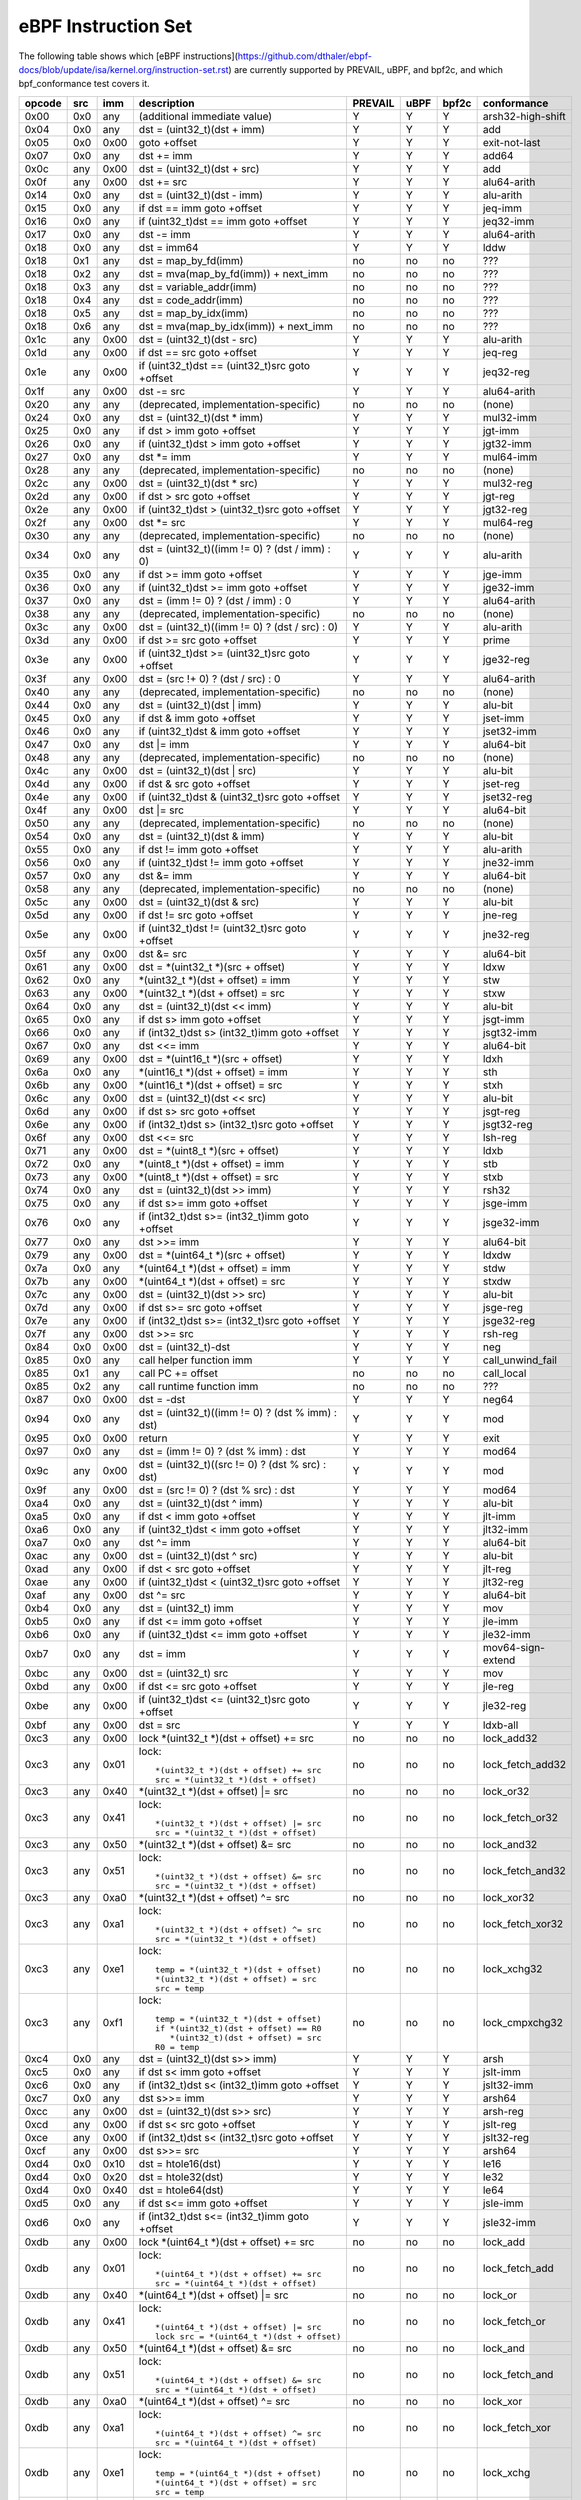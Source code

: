 eBPF Instruction Set
====================

The following table shows which
[eBPF instructions](https://github.com/dthaler/ebpf-docs/blob/update/isa/kernel.org/instruction-set.rst)
are currently supported by PREVAIL, uBPF, and bpf2c, and which bpf_conformance test covers it.

======  ====  ====  ===================================================  =======  ====  =====  ======================
opcode  src   imm   description                                          PREVAIL  uBPF  bpf2c  conformance
======  ====  ====  ===================================================  =======  ====  =====  ======================
0x00    0x0   any   (additional immediate value)                            Y      Y      Y    arsh32-high-shift
0x04    0x0   any   dst = (uint32_t)(dst + imm)                             Y      Y      Y    add
0x05    0x0   0x00  goto +offset                                            Y      Y      Y    exit-not-last
0x07    0x0   any   dst += imm                                              Y      Y      Y    add64
0x0c    any   0x00  dst = (uint32_t)(dst + src)                             Y      Y      Y    add
0x0f    any   0x00  dst += src                                              Y      Y      Y    alu64-arith
0x14    0x0   any   dst = (uint32_t)(dst - imm)                             Y      Y      Y    alu-arith
0x15    0x0   any   if dst == imm goto +offset                              Y      Y      Y    jeq-imm
0x16    0x0   any   if (uint32_t)dst == imm goto +offset                    Y      Y      Y    jeq32-imm
0x17    0x0   any   dst -= imm                                              Y      Y      Y    alu64-arith
0x18    0x0   any   dst = imm64                                             Y      Y      Y    lddw
0x18    0x1   any   dst = map_by_fd(imm)                                    no     no     no   ???
0x18    0x2   any   dst = mva(map_by_fd(imm)) + next_imm                    no     no     no   ???
0x18    0x3   any   dst = variable_addr(imm)                                no     no     no   ???
0x18    0x4   any   dst = code_addr(imm)                                    no     no     no   ???
0x18    0x5   any   dst = map_by_idx(imm)                                   no     no     no   ???
0x18    0x6   any   dst = mva(map_by_idx(imm)) + next_imm                   no     no     no   ???
0x1c    any   0x00  dst = (uint32_t)(dst - src)                             Y      Y      Y    alu-arith
0x1d    any   0x00  if dst == src goto +offset                              Y      Y      Y    jeq-reg
0x1e    any   0x00  if (uint32_t)dst == (uint32_t)src goto +offset          Y      Y      Y    jeq32-reg
0x1f    any   0x00  dst -= src                                              Y      Y      Y    alu64-arith
0x20    any   any   (deprecated, implementation-specific)                   no     no     no   (none)
0x24    0x0   any   dst = (uint32_t)(dst \* imm)                            Y      Y      Y    mul32-imm
0x25    0x0   any   if dst > imm goto +offset                               Y      Y      Y    jgt-imm
0x26    0x0   any   if (uint32_t)dst > imm goto +offset                     Y      Y      Y    jgt32-imm
0x27    0x0   any   dst \*= imm                                             Y      Y      Y    mul64-imm
0x28    any   any   (deprecated, implementation-specific)                   no     no     no   (none)
0x2c    any   0x00  dst = (uint32_t)(dst \* src)                            Y      Y      Y    mul32-reg
0x2d    any   0x00  if dst > src goto +offset                               Y      Y      Y    jgt-reg
0x2e    any   0x00  if (uint32_t)dst > (uint32_t)src goto +offset           Y      Y      Y    jgt32-reg
0x2f    any   0x00  dst \*= src                                             Y      Y      Y    mul64-reg
0x30    any   any   (deprecated, implementation-specific)                   no     no     no   (none)
0x34    0x0   any   dst = (uint32_t)((imm != 0) ? (dst / imm) : 0)          Y      Y      Y    alu-arith
0x35    0x0   any   if dst >= imm goto +offset                              Y      Y      Y    jge-imm
0x36    0x0   any   if (uint32_t)dst >= imm goto +offset                    Y      Y      Y    jge32-imm
0x37    0x0   any   dst = (imm != 0) ? (dst / imm) : 0                      Y      Y      Y    alu64-arith
0x38    any   any   (deprecated, implementation-specific)                   no     no     no   (none)
0x3c    any   0x00  dst = (uint32_t)((imm != 0) ? (dst / src) : 0)          Y      Y      Y    alu-arith
0x3d    any   0x00  if dst >= src goto +offset                              Y      Y      Y    prime
0x3e    any   0x00  if (uint32_t)dst >= (uint32_t)src goto +offset          Y      Y      Y    jge32-reg
0x3f    any   0x00  dst = (src !+ 0) ? (dst / src) : 0                      Y      Y      Y    alu64-arith
0x40    any   any   (deprecated, implementation-specific)                   no     no     no   (none)
0x44    0x0   any   dst = (uint32_t)(dst \| imm)                            Y      Y      Y    alu-bit
0x45    0x0   any   if dst & imm goto +offset                               Y      Y      Y    jset-imm
0x46    0x0   any   if (uint32_t)dst & imm goto +offset                     Y      Y      Y    jset32-imm
0x47    0x0   any   dst \|= imm                                             Y      Y      Y    alu64-bit
0x48    any   any   (deprecated, implementation-specific)                   no     no     no   (none)
0x4c    any   0x00  dst = (uint32_t)(dst \| src)                            Y      Y      Y    alu-bit
0x4d    any   0x00  if dst & src goto +offset                               Y      Y      Y    jset-reg
0x4e    any   0x00  if (uint32_t)dst & (uint32_t)src goto +offset           Y      Y      Y    jset32-reg
0x4f    any   0x00  dst \|= src                                             Y      Y      Y    alu64-bit
0x50    any   any   (deprecated, implementation-specific)                   no     no     no   (none)
0x54    0x0   any   dst = (uint32_t)(dst & imm)                             Y      Y      Y    alu-bit
0x55    0x0   any   if dst != imm goto +offset                              Y      Y      Y    alu-arith
0x56    0x0   any   if (uint32_t)dst != imm goto +offset                    Y      Y      Y    jne32-imm
0x57    0x0   any   dst &= imm                                              Y      Y      Y    alu64-bit
0x58    any   any   (deprecated, implementation-specific)                   no     no     no   (none)
0x5c    any   0x00  dst = (uint32_t)(dst & src)                             Y      Y      Y    alu-bit
0x5d    any   0x00  if dst != src goto +offset                              Y      Y      Y    jne-reg
0x5e    any   0x00  if (uint32_t)dst != (uint32_t)src goto +offset          Y      Y      Y    jne32-reg
0x5f    any   0x00  dst &= src                                              Y      Y      Y    alu64-bit
0x61    any   0x00  dst = \*(uint32_t \*)(src + offset)                     Y      Y      Y    ldxw
0x62    0x0   any   \*(uint32_t \*)(dst + offset) = imm                     Y      Y      Y    stw
0x63    any   0x00  \*(uint32_t \*)(dst + offset) = src                     Y      Y      Y    stxw
0x64    0x0   any   dst = (uint32_t)(dst << imm)                            Y      Y      Y    alu-bit
0x65    0x0   any   if dst s> imm goto +offset                              Y      Y      Y    jsgt-imm
0x66    0x0   any   if (int32_t)dst s> (int32_t)imm goto +offset            Y      Y      Y    jsgt32-imm
0x67    0x0   any   dst <<= imm                                             Y      Y      Y    alu64-bit
0x69    any   0x00  dst = \*(uint16_t \*)(src + offset)                     Y      Y      Y    ldxh
0x6a    0x0   any   \*(uint16_t \*)(dst + offset) = imm                     Y      Y      Y    sth
0x6b    any   0x00  \*(uint16_t \*)(dst + offset) = src                     Y      Y      Y    stxh
0x6c    any   0x00  dst = (uint32_t)(dst << src)                            Y      Y      Y    alu-bit
0x6d    any   0x00  if dst s> src goto +offset                              Y      Y      Y    jsgt-reg
0x6e    any   0x00  if (int32_t)dst s> (int32_t)src goto +offset            Y      Y      Y    jsgt32-reg
0x6f    any   0x00  dst <<= src                                             Y      Y      Y    lsh-reg
0x71    any   0x00  dst = \*(uint8_t \*)(src + offset)                      Y      Y      Y    ldxb
0x72    0x0   any   \*(uint8_t \*)(dst + offset) = imm                      Y      Y      Y    stb
0x73    any   0x00  \*(uint8_t \*)(dst + offset) = src                      Y      Y      Y    stxb
0x74    0x0   any   dst = (uint32_t)(dst >> imm)                            Y      Y      Y    rsh32
0x75    0x0   any   if dst s>= imm goto +offset                             Y      Y      Y    jsge-imm
0x76    0x0   any   if (int32_t)dst s>= (int32_t)imm goto +offset           Y      Y      Y    jsge32-imm
0x77    0x0   any   dst >>= imm                                             Y      Y      Y    alu64-bit
0x79    any   0x00  dst = \*(uint64_t \*)(src + offset)                     Y      Y      Y    ldxdw
0x7a    0x0   any   \*(uint64_t \*)(dst + offset) = imm                     Y      Y      Y    stdw
0x7b    any   0x00  \*(uint64_t \*)(dst + offset) = src                     Y      Y      Y    stxdw
0x7c    any   0x00  dst = (uint32_t)(dst >> src)                            Y      Y      Y    alu-bit
0x7d    any   0x00  if dst s>= src goto +offset                             Y      Y      Y    jsge-reg
0x7e    any   0x00  if (int32_t)dst s>= (int32_t)src goto +offset           Y      Y      Y    jsge32-reg
0x7f    any   0x00  dst >>= src                                             Y      Y      Y    rsh-reg
0x84    0x0   0x00  dst = (uint32_t)-dst                                    Y      Y      Y    neg
0x85    0x0   any   call helper function imm                                Y      Y      Y    call_unwind_fail
0x85    0x1   any   call PC += offset                                       no     no     no   call_local
0x85    0x2   any   call runtime function imm                               no     no     no   ???
0x87    0x0   0x00  dst = -dst                                              Y      Y      Y    neg64
0x94    0x0   any   dst = (uint32_t)((imm != 0) ? (dst % imm) : dst)        Y      Y      Y    mod
0x95    0x0   0x00  return                                                  Y      Y      Y    exit
0x97    0x0   any   dst = (imm != 0) ? (dst % imm) : dst                    Y      Y      Y    mod64
0x9c    any   0x00  dst = (uint32_t)((src != 0) ? (dst % src) : dst)        Y      Y      Y    mod
0x9f    any   0x00  dst = (src != 0) ? (dst % src) : dst                    Y      Y      Y    mod64
0xa4    0x0   any   dst = (uint32_t)(dst ^ imm)                             Y      Y      Y    alu-bit
0xa5    0x0   any   if dst < imm goto +offset                               Y      Y      Y    jlt-imm
0xa6    0x0   any   if (uint32_t)dst < imm goto +offset                     Y      Y      Y    jlt32-imm
0xa7    0x0   any   dst ^= imm                                              Y      Y      Y    alu64-bit
0xac    any   0x00  dst = (uint32_t)(dst ^ src)                             Y      Y      Y    alu-bit
0xad    any   0x00  if dst < src goto +offset                               Y      Y      Y    jlt-reg
0xae    any   0x00  if (uint32_t)dst < (uint32_t)src goto +offset           Y      Y      Y    jlt32-reg
0xaf    any   0x00  dst ^= src                                              Y      Y      Y    alu64-bit
0xb4    0x0   any   dst = (uint32_t) imm                                    Y      Y      Y    mov
0xb5    0x0   any   if dst <= imm goto +offset                              Y      Y      Y    jle-imm
0xb6    0x0   any   if (uint32_t)dst <= imm goto +offset                    Y      Y      Y    jle32-imm
0xb7    0x0   any   dst = imm                                               Y      Y      Y    mov64-sign-extend
0xbc    any   0x00  dst = (uint32_t) src                                    Y      Y      Y    mov
0xbd    any   0x00  if dst <= src goto +offset                              Y      Y      Y    jle-reg
0xbe    any   0x00  if (uint32_t)dst <= (uint32_t)src goto +offset          Y      Y      Y    jle32-reg
0xbf    any   0x00  dst = src                                               Y      Y      Y    ldxb-all
0xc3    any   0x00  lock \*(uint32_t \*)(dst + offset) += src               no     no     no   lock_add32
0xc3    any   0x01  lock::                                                  no     no     no   lock_fetch_add32

                       *(uint32_t *)(dst + offset) += src
                       src = *(uint32_t *)(dst + offset)
0xc3    any   0x40  \*(uint32_t \*)(dst + offset) \|= src                   no     no     no   lock_or32
0xc3    any   0x41  lock::                                                  no     no     no   lock_fetch_or32

                       *(uint32_t *)(dst + offset) |= src
                       src = *(uint32_t *)(dst + offset)
0xc3    any   0x50  \*(uint32_t \*)(dst + offset) &= src                    no     no     no   lock_and32
0xc3    any   0x51  lock::                                                  no     no     no   lock_fetch_and32

                       *(uint32_t *)(dst + offset) &= src
                       src = *(uint32_t *)(dst + offset)
0xc3    any   0xa0  \*(uint32_t \*)(dst + offset) ^= src                    no     no     no   lock_xor32
0xc3    any   0xa1  lock::                                                  no     no     no   lock_fetch_xor32

                       *(uint32_t *)(dst + offset) ^= src
                       src = *(uint32_t *)(dst + offset)
0xc3    any   0xe1  lock::                                                  no     no     no   lock_xchg32

                       temp = *(uint32_t *)(dst + offset)
                       *(uint32_t *)(dst + offset) = src
                       src = temp
0xc3    any   0xf1  lock::                                                  no     no     no   lock_cmpxchg32

                       temp = *(uint32_t *)(dst + offset)
                       if *(uint32_t)(dst + offset) == R0
                          *(uint32_t)(dst + offset) = src
                       R0 = temp
0xc4    0x0   any   dst = (uint32_t)(dst s>> imm)                           Y      Y      Y    arsh
0xc5    0x0   any   if dst s< imm goto +offset                              Y      Y      Y    jslt-imm
0xc6    0x0   any   if (int32_t)dst s< (int32_t)imm goto +offset            Y      Y      Y    jslt32-imm
0xc7    0x0   any   dst s>>= imm                                            Y      Y      Y    arsh64
0xcc    any   0x00  dst = (uint32_t)(dst s>> src)                           Y      Y      Y    arsh-reg
0xcd    any   0x00  if dst s< src goto +offset                              Y      Y      Y    jslt-reg
0xce    any   0x00  if (int32_t)dst s< (int32_t)src goto +offset            Y      Y      Y    jslt32-reg
0xcf    any   0x00  dst s>>= src                                            Y      Y      Y    arsh64
0xd4    0x0   0x10  dst = htole16(dst)                                      Y      Y      Y    le16
0xd4    0x0   0x20  dst = htole32(dst)                                      Y      Y      Y    le32
0xd4    0x0   0x40  dst = htole64(dst)                                      Y      Y      Y    le64
0xd5    0x0   any   if dst s<= imm goto +offset                             Y      Y      Y    jsle-imm
0xd6    0x0   any   if (int32_t)dst s<= (int32_t)imm goto +offset           Y      Y      Y    jsle32-imm
0xdb    any   0x00  lock \*(uint64_t \*)(dst + offset) += src               no     no     no   lock_add
0xdb    any   0x01  lock::                                                  no     no     no   lock_fetch_add

                       *(uint64_t *)(dst + offset) += src
                       src = *(uint64_t *)(dst + offset)
0xdb    any   0x40  \*(uint64_t \*)(dst + offset) \|= src                   no     no     no   lock_or
0xdb    any   0x41  lock::                                                  no     no     no   lock_fetch_or

                       *(uint64_t *)(dst + offset) |= src
                       lock src = *(uint64_t *)(dst + offset)
0xdb    any   0x50  \*(uint64_t \*)(dst + offset) &= src                    no     no     no   lock_and
0xdb    any   0x51  lock::                                                  no     no     no   lock_fetch_and

                       *(uint64_t *)(dst + offset) &= src
                       src = *(uint64_t *)(dst + offset)
0xdb    any   0xa0  \*(uint64_t \*)(dst + offset) ^= src                    no     no     no   lock_xor
0xdb    any   0xa1  lock::                                                  no     no     no   lock_fetch_xor

                       *(uint64_t *)(dst + offset) ^= src
                       src = *(uint64_t *)(dst + offset)
0xdb    any   0xe1  lock::                                                  no     no    no    lock_xchg

                       temp = *(uint64_t *)(dst + offset)
                       *(uint64_t *)(dst + offset) = src
                       src = temp
0xdb    any   0xf1  lock::                                                  no     no    no    lock_cmpxchg

                       temp = *(uint64_t *)(dst + offset)
                       if *(uint64_t)(dst + offset) == R0
                          *(uint64_t)(dst + offset) = src
                       R0 = temp
0xdc    0x0   0x10  dst = htobe16(dst)                                      Y      Y     Y     be16
0xdc    0x0   0x20  dst = htobe32(dst)                                      Y      Y     Y     be32
0xdc    0x0   0x40  dst = htobe64(dst)                                      Y      Y     Y     be64
0xdd    any   0x00  if dst s<= src goto +offset                             Y      Y     Y     jsle-reg
0xde    any   0x00  if (int32_t)dst s<= (int32_t)src goto +offset           Y      Y     Y     jsle32-reg
======  ====  ====  ===================================================  =======  ====  =====  ======================

**Some takeaways:**

* Some ldx instruction conformance issues still exist in the PREVAIL verifier, where instructions
  fail verification that shouldn't.  This is not a security issue, it might simply prevent some valid
  programs from being verified (https://github.com/vbpf/ebpf-verifier/issues/420).
* Atomic instructions are not supported by any of the components, though this is not a major problem
  as they will not be generated by clang when an older "cpu version" is specified on the command line.
* The conformance suite does not support most 64-bit immediate instructions
  (https://github.com/Alan-Jowett/bpf_conformance/issues/59).
